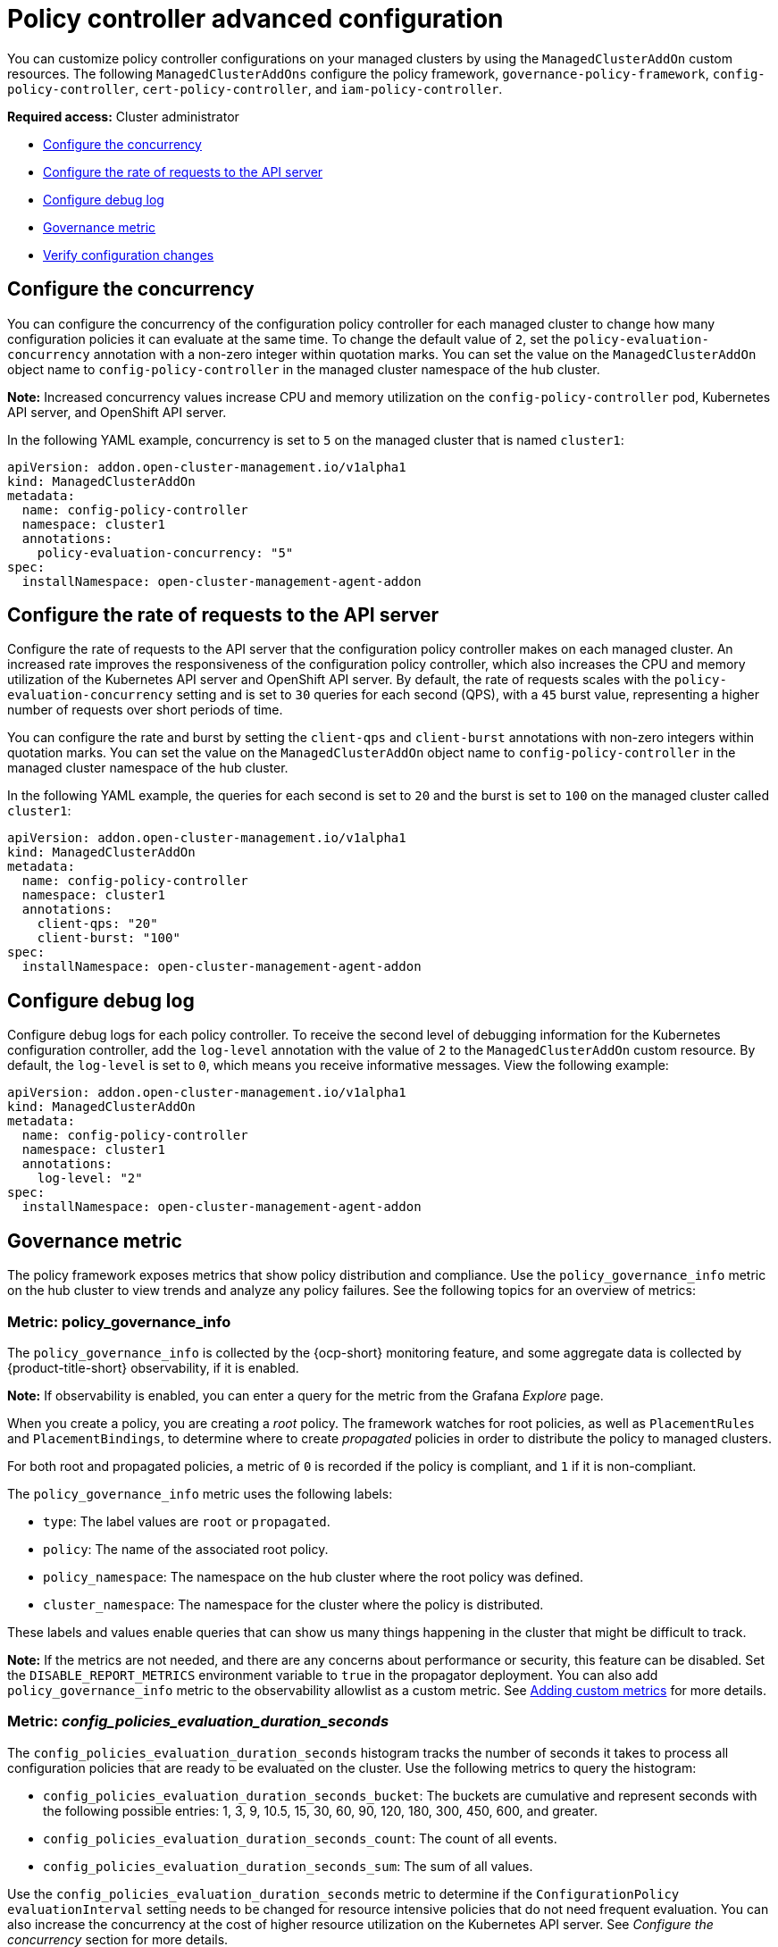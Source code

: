 [#policy-controller-advanced-config]
= Policy controller advanced configuration 

You can customize policy controller configurations on your managed clusters by using the `ManagedClusterAddOn` custom resources. The following `ManagedClusterAddOns` configure the policy framework, `governance-policy-framework`, `config-policy-controller`, `cert-policy-controller`, and `iam-policy-controller`.

*Required access:* Cluster administrator

- <<configure-concurrency,Configure the concurrency>>
- <<configure-qps-rates,Configure the rate of requests to the API server>>
- <<configure-debug-log,Configure debug log>>
- <<gov-metric,Governance metric>>
- <<verify-configuration-changes,Verify configuration changes>>

[#configure-concurrency] 
== Configure the concurrency

You can configure the concurrency of the configuration policy controller for each managed cluster to change how many configuration policies it can evaluate at the same time. To change the default value of `2`, set the `policy-evaluation-concurrency` annotation with a non-zero integer within quotation marks. You can set the value on the `ManagedClusterAddOn` object name to `config-policy-controller` in the managed cluster namespace of the hub cluster.

*Note:* Increased concurrency values increase CPU and memory utilization on the `config-policy-controller` pod, Kubernetes API server, and OpenShift API server.

In the following YAML example, concurrency is set to `5` on the managed cluster that is named `cluster1`:

[source,yaml]
----
apiVersion: addon.open-cluster-management.io/v1alpha1
kind: ManagedClusterAddOn
metadata:
  name: config-policy-controller
  namespace: cluster1
  annotations:
    policy-evaluation-concurrency: "5"
spec:
  installNamespace: open-cluster-management-agent-addon
----

[#configure-qps-rates] 
== Configure the rate of requests to the API server

Configure the rate of requests to the API server that the configuration policy controller makes on each managed cluster. An increased rate improves the responsiveness of the configuration policy controller, which also increases the CPU and memory utilization of the Kubernetes API server and OpenShift API server. By default, the rate of requests scales with the `policy-evaluation-concurrency` setting and is set to `30` queries for each second (QPS), with a `45` burst value, representing a higher number of requests over short periods of time.

You can configure the rate and burst by setting the `client-qps` and `client-burst` annotations with non-zero integers within quotation marks. You can set the value on the `ManagedClusterAddOn` object name to `config-policy-controller` in the managed cluster namespace of the hub cluster.

In the following YAML example, the queries for each second is set to `20` and the burst is set to `100` on the managed cluster called `cluster1`:

[source,yaml]
----
apiVersion: addon.open-cluster-management.io/v1alpha1
kind: ManagedClusterAddOn
metadata:
  name: config-policy-controller
  namespace: cluster1
  annotations:
    client-qps: "20"
    client-burst: "100"
spec:
  installNamespace: open-cluster-management-agent-addon
----

[#configure-debug-log] 
== Configure debug log 

Configure debug logs for each policy controller. To receive the second level of debugging information for the Kubernetes configuration controller, add the `log-level` annotation with the value of `2` to the `ManagedClusterAddOn` custom resource. By default, the `log-level` is set to `0`, which means you receive informative messages. View the following example:  

[source,yaml]
----
apiVersion: addon.open-cluster-management.io/v1alpha1
kind: ManagedClusterAddOn
metadata:
  name: config-policy-controller
  namespace: cluster1
  annotations:
    log-level: "2"
spec:
  installNamespace: open-cluster-management-agent-addon
----

[#gov-metric]
== Governance metric

The policy framework exposes metrics that show policy distribution and compliance. Use the `policy_governance_info` metric on the hub cluster to view trends and analyze any policy failures. See the following topics for an overview of metrics:

[#metric-policy-governance-info]
=== Metric: policy_governance_info

The `policy_governance_info` is collected by the {ocp-short} monitoring feature, and some aggregate data is collected by {product-title-short} observability, if it is enabled.

*Note:* If observability is enabled, you can enter a query for the metric from the Grafana _Explore_ page. 

When you create a policy, you are creating a _root_ policy. The framework watches for root policies, as well as `PlacementRules` and `PlacementBindings`, to determine where to create _propagated_ policies in order to distribute the policy to managed clusters.

For both root and propagated policies, a metric of `0` is recorded if the policy is compliant, and `1` if it is non-compliant.

The `policy_governance_info` metric uses the following labels:

- `type`: The label values are `root` or `propagated`.
- `policy`: The name of the associated root policy.
- `policy_namespace`: The namespace on the hub cluster where the root policy was defined.
- `cluster_namespace`: The namespace for the cluster where the policy is distributed.

These labels and values enable queries that can show us many things happening in the cluster that might be difficult to track.

*Note:* If the metrics are not needed, and there are any concerns about performance or security, this feature can be disabled. Set the `DISABLE_REPORT_METRICS` environment variable to `true` in the propagator deployment. You can also add `policy_governance_info` metric to the observability allowlist as a custom metric. See link:../observability/customize_observability.adoc#adding-custom-metrics[Adding custom metrics] for more details.

[#metric-config-policies-evaluation-duration]
=== Metric: _config_policies_evaluation_duration_seconds_

The `config_policies_evaluation_duration_seconds` histogram tracks the number of seconds it takes to process all configuration policies that are ready to be evaluated on the cluster. Use the following metrics to query the histogram:

- `config_policies_evaluation_duration_seconds_bucket`: The buckets are cumulative and represent seconds with the following possible entries: 1, 3, 9, 10.5, 15, 30, 60, 90, 120, 180, 300, 450, 600, and greater.
- `config_policies_evaluation_duration_seconds_count`: The count of all events.
- `config_policies_evaluation_duration_seconds_sum`: The sum of all values.

Use the `config_policies_evaluation_duration_seconds` metric to determine if the `ConfigurationPolicy` `evaluationInterval` setting needs to be changed for resource intensive policies that do not need frequent evaluation. You can also increase the concurrency at the cost of higher resource utilization on the Kubernetes API server. See _Configure the concurrency_ section for more details. 

To receive information about the time used to evaluate configuration policies, perform a Prometheus query that resembles the following expression:

`rate(config_policies_evaluation_duration_seconds_sum[10m])/rate (config_policies_evaluation_duration_seconds_count[10m]`

The `config-policy-controller` pod running on managed clusters in the `open-cluster-management-agent-addon` namespace calculates the metric. The `config-policy-controller` does not send the metric to observability by default.

[#verify-configuration-changes]
== Verify configuration changes

When the new configuration is applied by the controller, the `ManifestApplied` parameter is updated in the `ManagedClusterAddOn`. That condition timestamp can be used to verify the configuration correctly. For example, this command can verify when the `cert-policy-controller` on the `local-cluster` was updated:

----
oc get -n local-cluster managedclusteraddon cert-policy-controller | grep -B4 'type: ManifestApplied'
----

You might receive the following output:

----
 - lastTransitionTime: "2023-01-26T15:42:22Z"
    message: manifests of addon are applied successfully
    reason: AddonManifestApplied
    status: "True"
    type: ManifestApplied
----

[#additional-resources-config-ctrl]
== Additional resources

- See xref:../governance/config_policy_ctrl.adoc#kubernetes-configuration-policy-controller[Kubernetes configuration policy controller]
- Return to the xref:../governance/grc_intro.adoc#governance[Governance] topic for more topics.
- Return to the beginning of this topic, <<policy-controller-advanced-config,Policy controller advanced configuration>>.



